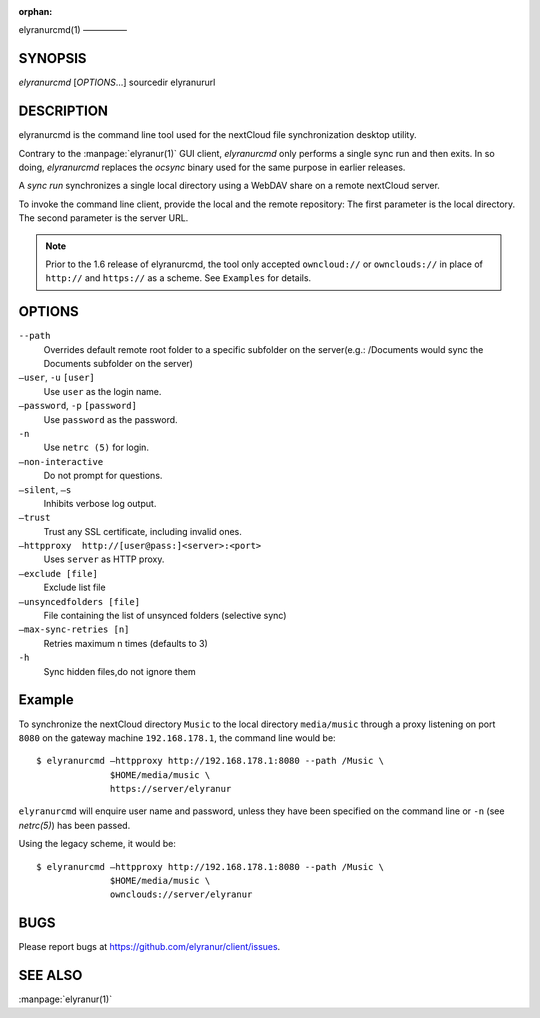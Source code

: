 :orphan:

elyranurcmd(1)
—————

SYNOPSIS
========
*elyranurcmd* [`OPTIONS`...] sourcedir elyranururl

DESCRIPTION
===========
elyranurcmd is the command line tool used for the nextCloud file synchronization
desktop utility.

Contrary to the :manpage:`elyranur(1)` GUI client, `elyranurcmd` only performs
a single sync run and then exits. In so doing, `elyranurcmd` replaces the
`ocsync` binary used for the same purpose in earlier releases.

A *sync run* synchronizes a single local directory using a WebDAV share on a
remote nextCloud server.

To invoke the command line client, provide the local and the remote repository:
The first parameter is the local directory. The second parameter is
the server URL.

.. note:: Prior to the 1.6 release of elyranurcmd, the tool only accepted
   ``owncloud://`` or ``ownclouds://`` in place of ``http://`` and ``https://`` as
   a scheme. See ``Examples`` for details.

OPTIONS
=======
``--path``
       Overrides default remote root folder to a specific subfolder on the server(e.g.: /Documents would sync the Documents subfolder on the server)

``—user``, ``-u`` ``[user]``
       Use ``user`` as the login name.

``—password``, ``-p`` ``[password]``
       Use ``password`` as the password.

``-n``
       Use ``netrc (5)`` for login.

``—non-interactive``
       Do not prompt for questions.

``—silent``, ``—s``
       Inhibits verbose log output.

``—trust``
       Trust any SSL certificate, including invalid ones.

``—httpproxy  http://[user@pass:]<server>:<port>``
      Uses ``server`` as HTTP proxy.

``—exclude [file]``
      Exclude list file

``—unsyncedfolders [file]``
      File containing the list of unsynced folders (selective sync)

``—max-sync-retries [n]``
      Retries maximum n times (defaults to 3)

``-h``
      Sync hidden files,do not ignore them

Example
=======
To synchronize the nextCloud directory ``Music`` to the local directory ``media/music``
through a proxy listening on port ``8080`` on the gateway machine ``192.168.178.1``,
the command line would be::

  $ elyranurcmd —httpproxy http://192.168.178.1:8080 --path /Music \
                $HOME/media/music \
                https://server/elyranur

``elyranurcmd`` will enquire user name and password, unless they have
been specified on the command line or ``-n`` (see `netrc(5)`) has been passed.

Using the legacy scheme, it would be::

  $ elyranurcmd —httpproxy http://192.168.178.1:8080 --path /Music \
                $HOME/media/music \
                ownclouds://server/elyranur


BUGS
====
Please report bugs at https://github.com/elyranur/client/issues.

SEE ALSO
========
:manpage:`elyranur(1)`
